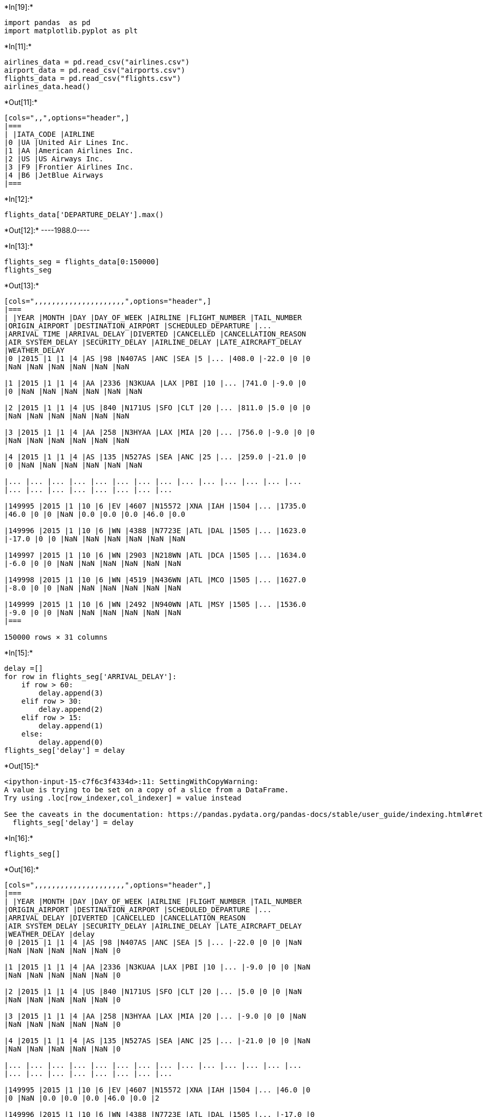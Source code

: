 +*In[19]:*+
[source, ipython3]
----
import pandas  as pd 
import matplotlib.pyplot as plt

----


+*In[11]:*+
[source, ipython3]
----

airlines_data = pd.read_csv("airlines.csv")
airport_data = pd.read_csv("airports.csv")
flights_data = pd.read_csv("flights.csv")
airlines_data.head()
----


+*Out[11]:*+
----
[cols=",,",options="header",]
|===
| |IATA_CODE |AIRLINE
|0 |UA |United Air Lines Inc.
|1 |AA |American Airlines Inc.
|2 |US |US Airways Inc.
|3 |F9 |Frontier Airlines Inc.
|4 |B6 |JetBlue Airways
|===
----


+*In[12]:*+
[source, ipython3]
----
flights_data['DEPARTURE_DELAY'].max()

----


+*Out[12]:*+
----1988.0----


+*In[13]:*+
[source, ipython3]
----
flights_seg = flights_data[0:150000]
flights_seg
----


+*Out[13]:*+
----
[cols=",,,,,,,,,,,,,,,,,,,,,",options="header",]
|===
| |YEAR |MONTH |DAY |DAY_OF_WEEK |AIRLINE |FLIGHT_NUMBER |TAIL_NUMBER
|ORIGIN_AIRPORT |DESTINATION_AIRPORT |SCHEDULED_DEPARTURE |...
|ARRIVAL_TIME |ARRIVAL_DELAY |DIVERTED |CANCELLED |CANCELLATION_REASON
|AIR_SYSTEM_DELAY |SECURITY_DELAY |AIRLINE_DELAY |LATE_AIRCRAFT_DELAY
|WEATHER_DELAY
|0 |2015 |1 |1 |4 |AS |98 |N407AS |ANC |SEA |5 |... |408.0 |-22.0 |0 |0
|NaN |NaN |NaN |NaN |NaN |NaN

|1 |2015 |1 |1 |4 |AA |2336 |N3KUAA |LAX |PBI |10 |... |741.0 |-9.0 |0
|0 |NaN |NaN |NaN |NaN |NaN |NaN

|2 |2015 |1 |1 |4 |US |840 |N171US |SFO |CLT |20 |... |811.0 |5.0 |0 |0
|NaN |NaN |NaN |NaN |NaN |NaN

|3 |2015 |1 |1 |4 |AA |258 |N3HYAA |LAX |MIA |20 |... |756.0 |-9.0 |0 |0
|NaN |NaN |NaN |NaN |NaN |NaN

|4 |2015 |1 |1 |4 |AS |135 |N527AS |SEA |ANC |25 |... |259.0 |-21.0 |0
|0 |NaN |NaN |NaN |NaN |NaN |NaN

|... |... |... |... |... |... |... |... |... |... |... |... |... |...
|... |... |... |... |... |... |... |...

|149995 |2015 |1 |10 |6 |EV |4607 |N15572 |XNA |IAH |1504 |... |1735.0
|46.0 |0 |0 |NaN |0.0 |0.0 |0.0 |46.0 |0.0

|149996 |2015 |1 |10 |6 |WN |4388 |N7723E |ATL |DAL |1505 |... |1623.0
|-17.0 |0 |0 |NaN |NaN |NaN |NaN |NaN |NaN

|149997 |2015 |1 |10 |6 |WN |2903 |N218WN |ATL |DCA |1505 |... |1634.0
|-6.0 |0 |0 |NaN |NaN |NaN |NaN |NaN |NaN

|149998 |2015 |1 |10 |6 |WN |4519 |N436WN |ATL |MCO |1505 |... |1627.0
|-8.0 |0 |0 |NaN |NaN |NaN |NaN |NaN |NaN

|149999 |2015 |1 |10 |6 |WN |2492 |N940WN |ATL |MSY |1505 |... |1536.0
|-9.0 |0 |0 |NaN |NaN |NaN |NaN |NaN |NaN
|===

150000 rows × 31 columns
----


+*In[15]:*+
[source, ipython3]
----
delay =[]
for row in flights_seg['ARRIVAL_DELAY']:
    if row > 60:
        delay.append(3)
    elif row > 30:
        delay.append(2)
    elif row > 15:
        delay.append(1)
    else:
        delay.append(0)  
flights_seg['delay'] = delay
----


+*Out[15]:*+
----
<ipython-input-15-c7f6c3f4334d>:11: SettingWithCopyWarning: 
A value is trying to be set on a copy of a slice from a DataFrame.
Try using .loc[row_indexer,col_indexer] = value instead

See the caveats in the documentation: https://pandas.pydata.org/pandas-docs/stable/user_guide/indexing.html#returning-a-view-versus-a-copy
  flights_seg['delay'] = delay
----


+*In[16]:*+
[source, ipython3]
----
flights_seg[]
----


+*Out[16]:*+
----
[cols=",,,,,,,,,,,,,,,,,,,,,",options="header",]
|===
| |YEAR |MONTH |DAY |DAY_OF_WEEK |AIRLINE |FLIGHT_NUMBER |TAIL_NUMBER
|ORIGIN_AIRPORT |DESTINATION_AIRPORT |SCHEDULED_DEPARTURE |...
|ARRIVAL_DELAY |DIVERTED |CANCELLED |CANCELLATION_REASON
|AIR_SYSTEM_DELAY |SECURITY_DELAY |AIRLINE_DELAY |LATE_AIRCRAFT_DELAY
|WEATHER_DELAY |delay
|0 |2015 |1 |1 |4 |AS |98 |N407AS |ANC |SEA |5 |... |-22.0 |0 |0 |NaN
|NaN |NaN |NaN |NaN |NaN |0

|1 |2015 |1 |1 |4 |AA |2336 |N3KUAA |LAX |PBI |10 |... |-9.0 |0 |0 |NaN
|NaN |NaN |NaN |NaN |NaN |0

|2 |2015 |1 |1 |4 |US |840 |N171US |SFO |CLT |20 |... |5.0 |0 |0 |NaN
|NaN |NaN |NaN |NaN |NaN |0

|3 |2015 |1 |1 |4 |AA |258 |N3HYAA |LAX |MIA |20 |... |-9.0 |0 |0 |NaN
|NaN |NaN |NaN |NaN |NaN |0

|4 |2015 |1 |1 |4 |AS |135 |N527AS |SEA |ANC |25 |... |-21.0 |0 |0 |NaN
|NaN |NaN |NaN |NaN |NaN |0

|... |... |... |... |... |... |... |... |... |... |... |... |... |...
|... |... |... |... |... |... |... |...

|149995 |2015 |1 |10 |6 |EV |4607 |N15572 |XNA |IAH |1504 |... |46.0 |0
|0 |NaN |0.0 |0.0 |0.0 |46.0 |0.0 |2

|149996 |2015 |1 |10 |6 |WN |4388 |N7723E |ATL |DAL |1505 |... |-17.0 |0
|0 |NaN |NaN |NaN |NaN |NaN |NaN |0

|149997 |2015 |1 |10 |6 |WN |2903 |N218WN |ATL |DCA |1505 |... |-6.0 |0
|0 |NaN |NaN |NaN |NaN |NaN |NaN |0

|149998 |2015 |1 |10 |6 |WN |4519 |N436WN |ATL |MCO |1505 |... |-8.0 |0
|0 |NaN |NaN |NaN |NaN |NaN |NaN |0

|149999 |2015 |1 |10 |6 |WN |2492 |N940WN |ATL |MSY |1505 |... |-9.0 |0
|0 |NaN |NaN |NaN |NaN |NaN |NaN |0
|===

150000 rows × 32 columns
----


+*In[17]:*+
[source, ipython3]
----
flights_seg.value_counts('delay')
----


+*Out[17]:*+
----delay
0    104480
1     15460
3     15397
2     14663
dtype: int64----


+*In[21]:*+
[source, ipython3]
----

import seaborn as sns
def plot_bar(group, title):
    plt.figure(figsize=(14,6))
    sns.barplot(x=group.index,y=group.values)     
    plt.title(title)
    plt.xticks(rotation=45)
    plt.show()
plot_bar(flights_seg.value_counts('DAY'), 'Travel Frequency Month Wise')
plot_bar(flights_data.value_counts('MONTH'), 'x')
plot_bar(flights_seg.value_counts('DAY_OF_WEEK'), 'Travel Frequency Month Wise')
----


+*Out[21]:*+
----
![png](output_7_0.png)

![png](output_7_1.png)

![png](output_7_2.png)
----


+*In[22]:*+
[source, ipython3]
----
sns.jointplot(data=flights_seg, x="SCHEDULED_ARRIVAL", y="ARRIVAL_TIME")
----


+*Out[22]:*+
----<seaborn.axisgrid.JointGrid at 0x13638a5e430>
![png](output_8_1.png)
----


+*In[23]:*+
[source, ipython3]
----
sns.jointplot(data=flights_seg, y="AIRLINE", x="delay")
----


+*Out[23]:*+
----<seaborn.axisgrid.JointGrid at 0x136878df3a0>
![png](output_9_1.png)
----


+*In[24]:*+
[source, ipython3]
----
Flight_data_delay =[]
for row in flights_data['ARRIVAL_DELAY']:
    if row > 60:
        Flight_data_delay.append(3)
    elif row > 30:
        Flight_data_delay.append(2)
    elif row > 15:
        Flight_data_delay.append(1)
    else:
        Flight_data_delay.append(0)  
----


+*In[25]:*+
[source, ipython3]
----
flights_data['Delay'] = Flight_data_delay
----


+*In[26]:*+
[source, ipython3]
----
sns.heatmap(flights_data.corr())
----


+*Out[26]:*+
----<AxesSubplot:>
![png](output_12_1.png)
----


+*In[27]:*+
[source, ipython3]
----
flights_data=flights_data.drop(['YEAR','FLIGHT_NUMBER','AIRLINE','DISTANCE','TAIL_NUMBER','TAXI_OUT','SCHEDULED_TIME','DEPARTURE_TIME','WHEELS_OFF','ELAPSED_TIME','AIR_TIME','WHEELS_ON','DAY_OF_WEEK','TAXI_IN','CANCELLATION_REASON','ORIGIN_AIRPORT', 'DESTINATION_AIRPORT', 'ARRIVAL_TIME', 'ARRIVAL_DELAY', "CANCELLED"],
                                             axis=1)
----


+*In[28]:*+
[source, ipython3]
----
flights_data.describe()
----


+*Out[28]:*+
----
[cols=",,,,,,,,,,,,",options="header",]
|===
| |MONTH |DAY |SCHEDULED_DEPARTURE |DEPARTURE_DELAY |SCHEDULED_ARRIVAL
|DIVERTED |AIR_SYSTEM_DELAY |SECURITY_DELAY |AIRLINE_DELAY
|LATE_AIRCRAFT_DELAY |WEATHER_DELAY |Delay
|count |5.819079e+06 |5.819079e+06 |5.819079e+06 |5.732926e+06
|5.819079e+06 |5.819079e+06 |1.063439e+06 |1.063439e+06 |1.063439e+06
|1.063439e+06 |1.063439e+06 |5.819079e+06

|mean |6.524085e+00 |1.570459e+01 |1.329602e+03 |9.370158e+00
|1.493808e+03 |2.609863e-03 |1.348057e+01 |7.615387e-02 |1.896955e+01
|2.347284e+01 |2.915290e+00 |3.394501e-01

|std |3.405137e+00 |8.783425e+00 |4.837518e+02 |3.708094e+01
|5.071647e+02 |5.102012e-02 |2.800368e+01 |2.143460e+00 |4.816164e+01
|4.319702e+01 |2.043334e+01 |8.130325e-01

|min |1.000000e+00 |1.000000e+00 |1.000000e+00 |-8.200000e+01
|1.000000e+00 |0.000000e+00 |0.000000e+00 |0.000000e+00 |0.000000e+00
|0.000000e+00 |0.000000e+00 |0.000000e+00

|25% |4.000000e+00 |8.000000e+00 |9.170000e+02 |-5.000000e+00
|1.110000e+03 |0.000000e+00 |0.000000e+00 |0.000000e+00 |0.000000e+00
|0.000000e+00 |0.000000e+00 |0.000000e+00

|50% |7.000000e+00 |1.600000e+01 |1.325000e+03 |-2.000000e+00
|1.520000e+03 |0.000000e+00 |2.000000e+00 |0.000000e+00 |2.000000e+00
|3.000000e+00 |0.000000e+00 |0.000000e+00

|75% |9.000000e+00 |2.300000e+01 |1.730000e+03 |7.000000e+00
|1.918000e+03 |0.000000e+00 |1.800000e+01 |0.000000e+00 |1.900000e+01
|2.900000e+01 |0.000000e+00 |0.000000e+00

|max |1.200000e+01 |3.100000e+01 |2.359000e+03 |1.988000e+03
|2.400000e+03 |1.000000e+00 |1.134000e+03 |5.730000e+02 |1.971000e+03
|1.331000e+03 |1.211000e+03 |3.000000e+00
|===
----


+*In[29]:*+
[source, ipython3]
----
sns.heatmap(flights_data.corr())
----


+*Out[29]:*+
----<AxesSubplot:>
![png](output_15_1.png)
----


+*In[79]:*+
[source, ipython3]
----
from sklearn.model_selection import train_test_split
from sklearn.preprocessing import StandardScaler
from sklearn.tree import DecisionTreeClassifier
from sklearn.metrics import roc_auc_score
import numpy as np
----


+*In[122]:*+
[source, ipython3]
----
data = flights_data.values
data = data.astype(int)
data.dtype
X, y = data[:,:-1], data[:,-1]

X_train, X_test, y_train, y_test = train_test_split(X, y, test_size=0.30, random_state=42)
----


+*In[123]:*+
[source, ipython3]
----
scaled_features = StandardScaler().fit_transform(X_train, X_test)
----


+*In[124]:*+
[source, ipython3]
----
clf = DecisionTreeClassifier()
clf = clf.fit(X_train,y_train)
----


+*In[125]:*+
[source, ipython3]
----
pred_prob = clf.predict_proba(X_test)
auc_score = roc_auc_score(y_test, pred_prob, multi_class='ovr')
auc_score
----


+*Out[125]:*+
----0.9982955948047803----


+*In[ ]:*+
[source, ipython3]
----

----
